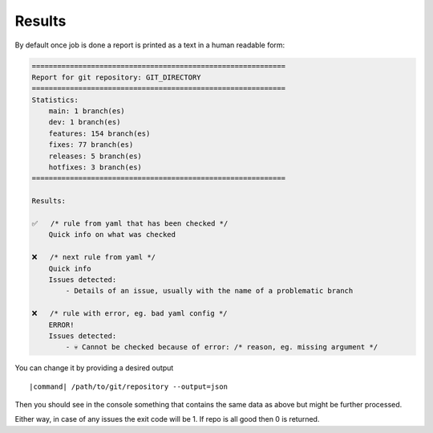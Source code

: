 Results
~~~~~~~

By default once job is done a report is printed as a text in a human readable form:

.. code-block:: console

    ============================================================
    Report for git repository: GIT_DIRECTORY
    ============================================================
    Statistics:
        main: 1 branch(es)
        dev: 1 branch(es)
        features: 154 branch(es)
        fixes: 77 branch(es)
        releases: 5 branch(es)
        hotfixes: 3 branch(es)
    ============================================================

    Results:

    ✅	/* rule from yaml that has been checked */
        Quick info on what was checked

    ❌	/* next rule from yaml */
        Quick info
        Issues detected:
            - Details of an issue, usually with the name of a problematic branch

    ❌	/* rule with error, eg. bad yaml config */
        ERROR!
        Issues detected:
            - 💀 Cannot be checked because of error: /* reason, eg. missing argument */

You can change it by providing a desired output

.. parsed-literal::

    |command| /path/to/git/repository --output=json

Then you should see in the console something that contains the same data as above but might be further processed.

Either way, in case of any issues the exit code will be 1. If repo is all good then 0 is returned.
